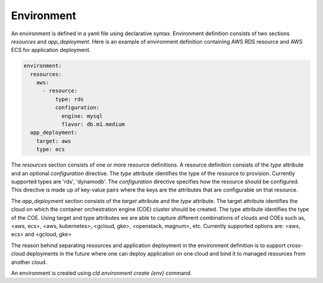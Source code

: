 Environment
------------

An environment is defined in a yaml file using declarative syntax.
Environment definition consists of two sections *resources* and *app_deployment*.
Here is an example of environment definition
containing AWS RDS resource and AWS ECS for application deployment.

.. code-block:: yaml

   environment:
     resources:
       aws:
         - resource:
             type: rds
             configuration:
               engine: mysql
               flavor: db.m1.medium
     app_deployment:
       target: aws
       type: ecs

The *resources* section consists of one or more resource definitions.
A resource definition consists of the *type* attribute and an optional *configuration* directive.
The *type* attribute identifies the type of the resource to provision.
Currently supported types are 'rds', 'dynamodb'. 
The *configuration* directive specifies how the resource should be configured.
This directive is made up of key-value pairs where the keys are the attributes
that are configurable on that resource.

The *app_deployment* section consists of the *target* attribute and the *type* attribute.
The target attribute identifies the cloud on which the container orchestration engine (COE)
cluster should be created. The type attribute identifies the type of the COE.
Using target and type attributes we are able to capture different combinations of
clouds and COEs such as, <aws, ecs>, <aws, kubernetes>, <gcloud, gke>, <openstack, magnum>, etc.
Currently supported options are: <aws, ecs> and <gcloud, gke>

The reason behind separating resources and application deployment in the environment
definition is to support cross-cloud deployments in the future where one can deploy application
on one cloud and bind it to managed resources from another cloud. 

An environment is created using *cld environment create {env}* command.






